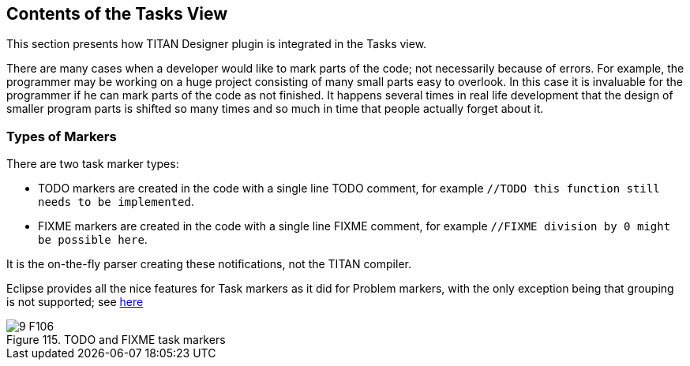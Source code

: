 == Contents of the Tasks View
:toc:
:figure-number: 114

This section presents how TITAN Designer plugin is integrated in the Tasks view.

There are many cases when a developer would like to mark parts of the code; not necessarily because of errors. For example, the programmer may be working on a huge project consisting of many small parts easy to overlook. In this case it is invaluable for the programmer if he can mark parts of the code as not finished. It happens several times in real life development that the design of smaller program parts is shifted so many times and so much in time that people actually forget about it.

=== Types of Markers

There are two task marker types:

* TODO markers are created in the code with a single line TODO comment, for example `//TODO this function still needs to be implemented`.

* FIXME markers are created in the code with a single line FIXME comment, for example `//FIXME division by 0 might be possible here`.

It is the on-the-fly parser creating these notifications, not the TITAN compiler.

Eclipse provides all the nice features for Task markers as it did for Problem markers, with the only exception being that grouping is not supported; see <<8-contents_of_the_problems_view.adoc#eclipse-provided-features, here>>

image::images/9_F106.png[title="TODO and FIXME task markers"]

